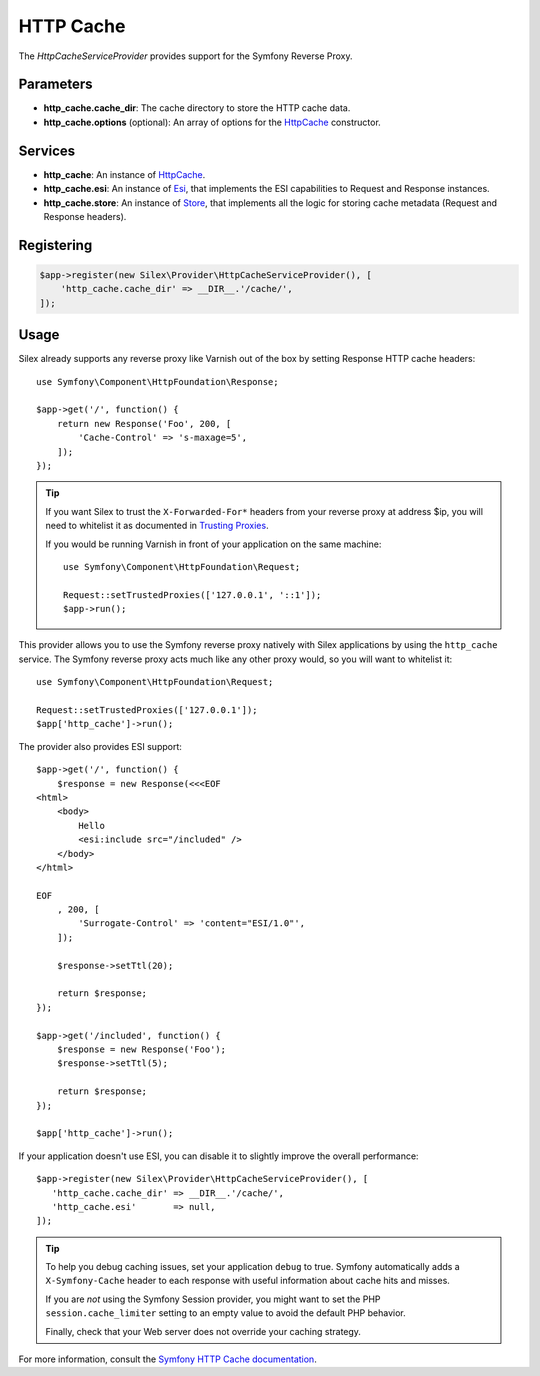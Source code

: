 HTTP Cache
==========

The *HttpCacheServiceProvider* provides support for the Symfony Reverse
Proxy.

Parameters
----------

* **http_cache.cache_dir**: The cache directory to store the HTTP cache data.

* **http_cache.options** (optional): An array of options for the `HttpCache
  <http://api.symfony.com/master/Symfony/Component/HttpKernel/HttpCache/HttpCache.html>`_
  constructor.

Services
--------

* **http_cache**: An instance of `HttpCache
  <http://api.symfony.com/master/Symfony/Component/HttpKernel/HttpCache/HttpCache.html>`_.

* **http_cache.esi**: An instance of `Esi
  <http://api.symfony.com/master/Symfony/Component/HttpKernel/HttpCache/Esi.html>`_,
  that implements the ESI capabilities to Request and Response instances.

* **http_cache.store**: An instance of `Store
  <http://api.symfony.com/master/Symfony/Component/HttpKernel/HttpCache/Store.html>`_,
  that implements all the logic for storing cache metadata (Request and Response
  headers).

Registering
-----------

.. code-block:: php

    $app->register(new Silex\Provider\HttpCacheServiceProvider(), [
        'http_cache.cache_dir' => __DIR__.'/cache/',
    ]);

Usage
-----

Silex already supports any reverse proxy like Varnish out of the box by
setting Response HTTP cache headers::

    use Symfony\Component\HttpFoundation\Response;

    $app->get('/', function() {
        return new Response('Foo', 200, [
            'Cache-Control' => 's-maxage=5',
        ]);
    });

.. tip::

    If you want Silex to trust the ``X-Forwarded-For*`` headers from your
    reverse proxy at address $ip, you will need to whitelist it as documented
    in `Trusting Proxies
    <http://symfony.com/doc/current/components/http_foundation/trusting_proxies.html>`_.

    If you would be running Varnish in front of your application on the same machine::

        use Symfony\Component\HttpFoundation\Request;

        Request::setTrustedProxies(['127.0.0.1', '::1']);
        $app->run();

This provider allows you to use the Symfony reverse proxy natively with
Silex applications by using the ``http_cache`` service. The Symfony reverse proxy
acts much like any other proxy would, so you will want to whitelist it::

    use Symfony\Component\HttpFoundation\Request;

    Request::setTrustedProxies(['127.0.0.1']);
    $app['http_cache']->run();

The provider also provides ESI support::

    $app->get('/', function() {
        $response = new Response(<<<EOF
    <html>
        <body>
            Hello
            <esi:include src="/included" />
        </body>
    </html>

    EOF
        , 200, [
            'Surrogate-Control' => 'content="ESI/1.0"',
        ]);

        $response->setTtl(20);

        return $response;
    });

    $app->get('/included', function() {
        $response = new Response('Foo');
        $response->setTtl(5);

        return $response;
    });

    $app['http_cache']->run();

If your application doesn't use ESI, you can disable it to slightly improve the
overall performance::

    $app->register(new Silex\Provider\HttpCacheServiceProvider(), [
       'http_cache.cache_dir' => __DIR__.'/cache/',
       'http_cache.esi'       => null,
    ]);

.. tip::

    To help you debug caching issues, set your application ``debug`` to true.
    Symfony automatically adds a ``X-Symfony-Cache`` header to each response
    with useful information about cache hits and misses.

    If you are *not* using the Symfony Session provider, you might want to set
    the PHP ``session.cache_limiter`` setting to an empty value to avoid the
    default PHP behavior.

    Finally, check that your Web server does not override your caching strategy.

For more information, consult the `Symfony HTTP Cache documentation
<http://symfony.com/doc/current/book/http_cache.html>`_.

